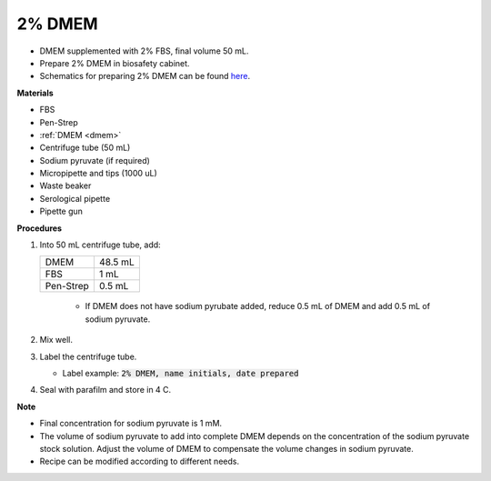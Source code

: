 .. _2 dmem:

2% DMEM 
=======

* DMEM supplemented with 2% FBS, final volume 50 mL.  
* Prepare 2% DMEM in biosafety cabinet. 
* Schematics for preparing 2% DMEM can be found `here <https://docs.google.com/presentation/d/1XIx-L6bWyaaJ7a30QiGjVbNT-d0Omj4--MuUFlvaePM/edit?usp=sharing>`_. 

**Materials**

* FBS
* Pen-Strep
* :ref:`DMEM <dmem>`
* Centrifuge tube (50 mL)
* Sodium pyruvate (if required)
* Micropipette and tips (1000 uL)
* Waste beaker
* Serological pipette 
* Pipette gun

**Procedures**

#. Into 50 mL centrifuge tube, add:

   +-----------+---------+
   | DMEM      | 48.5 mL |
   +-----------+---------+
   | FBS       |    1 mL |
   +-----------+---------+
   | Pen-Strep |  0.5 mL |
   +-----------+---------+

    * If DMEM does not have sodium pyrubate added, reduce 0.5 mL of DMEM and add 0.5 mL of sodium pyruvate. 

#. Mix well. 
#. Label the centrifuge tube.

   * Label example: :code:`2% DMEM, name initials, date prepared`

#. Seal with parafilm and store in 4 C.

**Note**

* Final concentration for sodium pyruvate is 1 mM.
* The volume of sodium pyruvate to add into complete DMEM depends on the concentration of the sodium pyruvate stock solution. Adjust the volume of DMEM to compensate the volume changes in sodium pyruvate.
* Recipe can be modified according to different needs. 